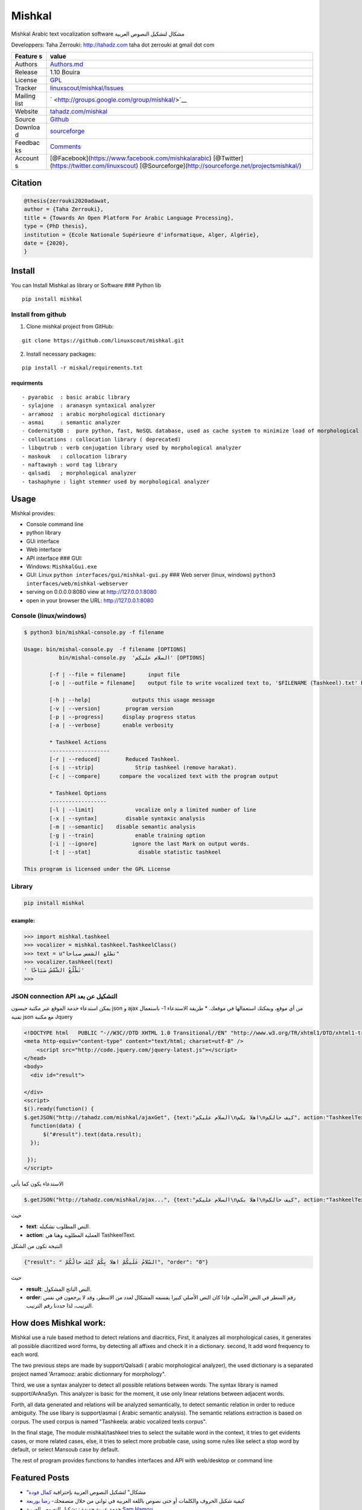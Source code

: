 Mishkal
=======

Mishkal Arabic text vocalization software مشكال لتشكيل النصوص العربية


Developpers: Taha Zerrouki: http://tahadz.com taha dot zerrouki at gmail
dot com

+---------+------------------------------------------------------------------+
| Feature | value                                                            |
| s       |                                                                  |
+=========+==================================================================+
| Authors | `Authors.md <https://github.com/linuxscout/mishkal/master/AUTHOR |
|         | S.md>`__                                                         |
+---------+------------------------------------------------------------------+
| Release | 1.10 Bouira                                                      |
+---------+------------------------------------------------------------------+
| License | `GPL <https://github.com/linuxscout/mishkal/master/LICENSE>`__   |
+---------+------------------------------------------------------------------+
| Tracker | `linuxscout/mishkal/Issues <https://github.com/linuxscout/mishka |
|         | l/issues>`__                                                     |
+---------+------------------------------------------------------------------+
| Mailing | ` <http://groups.google.com/group/mishkal/>`__                   |
| list    |                                                                  |
+---------+------------------------------------------------------------------+
| Website | `tahadz.com/mishkal <http://www.tahadz.com/mishkal/>`__          |
+---------+------------------------------------------------------------------+
| Source  | `Github <http://github.com/linuxscout/mishkal>`__                |
+---------+------------------------------------------------------------------+
| Downloa | `sourceforge <http://mishkal.sourceforge.net>`__                 |
| d       |                                                                  |
+---------+------------------------------------------------------------------+
| Feedbac | `Comments <http://tahadz.com/mishkal/contact>`__                 |
| ks      |                                                                  |
+---------+------------------------------------------------------------------+
| Account | [@Facebook](https://www.facebook.com/mishkalarabic)              |
| s       | [@Twitter](https://twitter.com/linuxscout)                       |
|         | [@Sourceforge](http://sourceforge.net/projectsmishkal/)          |
+---------+------------------------------------------------------------------+

Citation
--------

.. code:: bibtex

    @thesis{zerrouki2020adawat,
    author = {Taha Zerrouki},
    title = {Towards An Open Platform For Arabic Language Processing},
    type = {PhD thesis},
    institution = {Ecole Nationale Supérieure d'informatique, Alger, Algérie},
    date = {2020},
    }

Install
-------

You can Install Mishkal as library or Software ### Python lib

::

    pip install mishkal

Install from github
~~~~~~~~~~~~~~~~~~~

1. Clone mishkal project from GitHub:

::

    git clone https://github.com/linuxscout/mishkal.git

2. Install necessary packages:

::

    pip install -r miskal/requirements.txt

requirments
^^^^^^^^^^^

::

    - pyarabic  : basic arabic library
    - sylajone  : aranasyn syntaxical analyzer
    - arramooz  : arabic morphological dictionary
    - asmai     : semantic analyzer
    - CodernityDB :  pure python, fast, NoSQL database, used as cache system to minimize load of morphological analyzer 
    - collocations : collocation library ( deprecated)
    - libqutrub : verb conjugation library used by morphological analyzer
    - maskouk   : collocation library
    - naftawayh : word tag library
    - qalsadi   ; morphological analyzer
    - tashaphyne : light stemmer used by morphological analyzer

Usage
-----

Mishkal provides:

-  Console command line
-  python library
-  GUi interface
-  Web interface
-  API interface ### GUI:
-  Windows: ``MishkalGui.exe``

-  GUI: Linux ``python interfaces/gui/mishkal-gui.py`` ### Web server
   (linux, windows) ``python3 interfaces/web/mishkal-webserver``

-  serving on 0.0.0.0:8080 view at http://127.0.0.1:8080
-  open in your browser the URL: http://127.0.0.1:8080

Console (linux/windows)
~~~~~~~~~~~~~~~~~~~~~~~

.. code:: shell

    $ python3 bin/mishkal-console.py -f filename

    Usage: bin/mishal-console.py  -f filename [OPTIONS]
               bin/mishal-console.py  'السلام عليكم' [OPTIONS]

            [-f | --file = filename]       input file 
            [-o | --outfile = filename]    output file to write vocalized text to, '$FILENAME (Tashkeel).txt' by default

            [-h | --help]             outputs this usage message
            [-v | --version]        program version
            [-p | --progress]      display progress status
            [-a | --verbose]       enable verbosity

            * Tashkeel Actions
            -------------------
            [-r | --reduced]        Reduced Tashkeel.
            [-s | --strip]             Strip tashkeel (remove harakat).
            [-c | --compare]      compare the vocalized text with the program output

            * Tashkeel Options
            ------------------
            [-l | --limit]             vocalize only a limited number of line
            [-x | --syntax]         disable syntaxic analysis
            [-m | --semantic]    disable semantic analysis
            [-g | --train]             enable training option
            [-i | --ignore]           ignore the last Mark on output words.
            [-t | --stat]               disable statistic tashkeel

    This program is licensed under the GPL License

Library
~~~~~~~

.. code:: shell

    pip install mishkal

example:
^^^^^^^^

.. code:: python

    >>> import mishkal.tashkeel
    >>> vocalizer = mishkal.tashkeel.TashkeelClass()
    >>> text = u"تطلع الشمس صباحا"
    >>> vocalizer.tashkeel(text)
    ' تَطْلُعُ الشَّمْسُ صَبَاحًا'
    >>> 

JSON connection API التشكيل عن بعد
~~~~~~~~~~~~~~~~~~~~~~~~~~~~~~~~~~

يمكن استدعاء خدمة الموقع عبر مكتبة جيسون json و ajax من أي موقع، ويمكنك
استعمالها في موقعك. \* طريقة الاستدعاء 1- باستعمال تقنية json مع مكتبة
Jquery

.. code:: javascript

    <!DOCTYPE html   PUBLIC "-//W3C//DTD XHTML 1.0 Transitional//EN" "http://www.w3.org/TR/xhtml1/DTD/xhtml1-transitional.dtd">
    <meta http-equiv="content-type" content="text/html; charset=utf-8" />
        <script src="http://code.jquery.com/jquery-latest.js"></script>
    </head>
    <body>
      <div id="result">

    </div>
    <script>
    $().ready(function() {
    $.getJSON("http://tahadz.com/mishkal/ajaxGet", {text:"السلام عليكم\nاهلا بكم\nكيف حالكم", action:"TashkeelText"},
      function(data) {
          $("#result").text(data.result);
      });

     });
    </script>

الاستدعاء يكون كما يأتي

.. code:: javascript

    $.getJSON("http://tahadz.com/mishkal/ajax...", {text:"السلام عليكم\nاهلا بكم\nكيف حالكم", action:"TashkeelText"},

حيث

-  **text**: النص المطلوب تشكيله.
-  **action**: العملية المطلوبة وهنا هي TashkeelText.

النتيجة تكون من الشكل

.. code:: javascript

    {"result": " السّلامُ عَلَيكُمْ اهلا بِكُمْ كَيْفَ حالُكُمْ", "order": "0"}

حيث

-  **result**: النص الناتج المشكول.
-  **order**: رقم السطر في النص الأصلي، فإذا كان النص الأصلي كبيرا يقسمه
   المشكال لعدد من الاسطر، وقد لا يرجعون في نفس الترتيب، لذا حددنا رقم
   الترتيب.

How does Mishkal work:
----------------------

Mishkal use a rule based method to detect relations and diacritics,
First, it analyzes all morphological cases, it generates all possible
diacritized word forms, by detecting all affixes and check it in a
dictionary. second, It add word frequency to each word.

The two previous steps are made by support/Qalsadi ( arabic
morphological analyzer), the used dictionary is a separated project
named 'Arramooz: arabic dictionnary for morphology".

Third, we use a syntax analyzer to detect all possible relations between
words. The syntax library is named support/ArAnaSyn. This analyzer is
basic for the moment, it use only linear relations between adjacent
words.

Forth, all data generated and relations will be analyzed semantically,
to detect semantic relation in order to reduce ambiguity. The use libary
is support/asmai ( Arabic semantic analysis). The semantic relations
extraction is based on corpus. The used corpus is named "Tashkeela:
arabic vocalized texts corpus".

In the final stage, The module mishkal/tashkeel tries to select the
suitable word in the context, it tries to get evidents cases, or more
related cases, else, it tries to select more probable case, using some
rules like select a stop word by default, or select Mansoub case by
default.

The rest of program provides functions to handles interfaces and API
with web/desktop or command line

Featured Posts
--------------

-  “مشكال” لتشكيل النصوص العربية بإحترافية `كمال
   فودة <http://www.prameg2day.com/?p=5194>`__
-  كيفية شكيل الحروف والكلمات أو حتى نصوص باللغة العربية في ثواني من
   خلال متصفحك- `رضا
   بوربعة <http://www.th3professional.com/2015/09/blog-post_36.html>`__
-  خدمة عربية جديدة : تشكيل النصوص العربية `Sam
   Hamou <http://3-arabi.blogspot.com/2015/05/mishkal-arabic-3arabi.html>`__
-  إطلاق الإصدار التجريبي برنامج مشكال لتشكيل النصوص العربية `Zaid
   AlSaadi <http://itwadi.com/node/2184>`__
-  مشكال: الطريق نحو التشكيل `مدونة
   اليراع <https://tahadz.wordpress.com/2011/07/08/mishkal00/>`__
-  مشكال لتشكيل النصوص العربية: إطلاق واجهة سطح المكتب `مدونة
   اليراع <https://tahadz.wordpress.com/2012/01/07/mishkaldesktop/>`__
-  تعرّف على مشاريع “تحدّث” .. مشاريعٌ للغةٍ عظيمة `محمد هاني
   صباغ <http://www.arageek.com/tech/2014/11/28/tahdz-new-services-for-arabic-writing.html>`__



